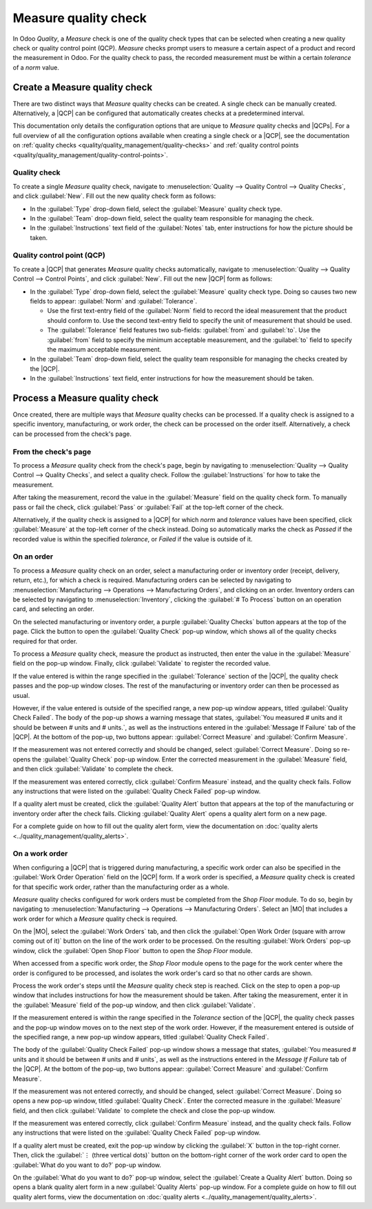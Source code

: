 =====================
Measure quality check
=====================

.. |MO| replace:: :abbr:`MO (Manufacturing Order)`
.. |QCP| replace:: :abbr:`QCP (Quality Control Point)`
.. |QCPs| replace:: :abbr:`QCPs (Quality Control Points)`

In Odoo *Quality*, a *Measure* check is one of the quality check types that can be selected when
creating a new quality check or quality control point (QCP). *Measure* checks prompt users to
measure a certain aspect of a product and record the measurement in Odoo. For the quality check to
pass, the recorded measurement must be within a certain *tolerance* of a *norm* value.

Create a Measure quality check
==============================

There are two distinct ways that *Measure* quality checks can be created. A single check can be
manually created. Alternatively, a |QCP| can be configured that automatically creates checks at a
predetermined interval.

This documentation only details the configuration options that are unique to *Measure* quality
checks and |QCPs|. For a full overview of all the configuration options available when creating a
single check or a |QCP|, see the documentation on :ref:`quality checks
<quality/quality_management/quality-checks>` and :ref:`quality control points
<quality/quality_management/quality-control-points>`.

Quality check
-------------

To create a single *Measure* quality check, navigate to :menuselection:`Quality --> Quality Control
--> Quality Checks`, and click :guilabel:`New`. Fill out the new quality check form as follows:

- In the :guilabel:`Type` drop-down field, select the :guilabel:`Measure` quality check type.
- In the :guilabel:`Team` drop-down field, select the quality team responsible for managing the
  check.
- In the :guilabel:`Instructions` text field of the :guilabel:`Notes` tab, enter instructions for
  how the picture should be taken.

.. image:: measure_check/measure-check-form-1.png
   :align: center
   :alt: A quality check form configured for a Measure quality check.

Quality control point (QCP)
---------------------------

To create a |QCP| that generates *Measure* quality checks automatically, navigate to
:menuselection:`Quality --> Quality Control --> Control Points`, and click :guilabel:`New`. Fill out
the new |QCP| form as follows:

- In the :guilabel:`Type` drop-down field, select the :guilabel:`Measure` quality check type. Doing
  so causes two new fields to appear: :guilabel:`Norm` and :guilabel:`Tolerance`.

  - Use the first text-entry field of the :guilabel:`Norm` field to record the ideal measurement
    that the product should conform to. Use the second text-entry field to specify the unit of
    measurement that should be used.
  - The :guilabel:`Tolerance` field features two sub-fields: :guilabel:`from` and :guilabel:`to`.
    Use the :guilabel:`from` field to specify the minimum acceptable measurement, and the
    :guilabel:`to` field to specify the maximum acceptable measurement.

- In the :guilabel:`Team` drop-down field, select the quality team responsible for managing the
  checks created by the |QCP|.
- In the :guilabel:`Instructions` text field, enter instructions for how the measurement should be
  taken.

.. image:: measure_check/measure-check-qcp-form.png
   :align: center
   :alt: A QCP form configured to create Measure quality checks.

Process a Measure quality check
===============================

Once created, there are multiple ways that *Measure* quality checks can be processed. If a quality
check is assigned to a specific inventory, manufacturing, or work order, the check can be processed
on the order itself. Alternatively, a check can be processed from the check's page.

From the check's page
---------------------

To process a *Measure* quality check from the check's page, begin by navigating to
:menuselection:`Quality --> Quality Control --> Quality Checks`, and select a quality check. Follow
the :guilabel:`Instructions` for how to take the measurement.

After taking the measurement, record the value in the :guilabel:`Measure` field on the quality check
form. To manually pass or fail the check, click :guilabel:`Pass` or :guilabel:`Fail` at the top-left
corner of the check.

Alternatively, if the quality check is assigned to a |QCP| for which *norm* and *tolerance* values
have been specified, click :guilabel:`Measure` at the top-left corner of the check instead. Doing so
automatically marks the check as *Passed* if the recorded value is within the specified *tolerance*,
or *Failed* if the value is outside of it.

On an order
-----------

To process a *Measure* quality check on an order, select a manufacturing order or inventory order
(receipt, delivery, return, etc.), for which a check is required. Manufacturing orders can be
selected by navigating to :menuselection:`Manufacturing --> Operations --> Manufacturing Orders`,
and clicking on an order. Inventory orders can be selected by navigating to
:menuselection:`Inventory`, clicking the :guilabel:`# To Process` button on an operation card, and
selecting an order.

On the selected manufacturing or inventory order, a purple :guilabel:`Quality Checks` button appears
at the top of the page. Click the button to open the :guilabel:`Quality Check` pop-up window, which
shows all of the quality checks required for that order.

To process a *Measure* quality check, measure the product as instructed, then enter the value in the
:guilabel:`Measure` field on the pop-up window. Finally, click :guilabel:`Validate` to register the
recorded value.

.. image:: measure_check/measure-check-pop-up.png
   :align: center
   :alt: A Measure quality check pop-up window on a manufacturing or inventory order.

If the value entered is within the range specified in the :guilabel:`Tolerance` section of the
|QCP|, the quality check passes and the pop-up window closes. The rest of the manufacturing or
inventory order can then be processed as usual.

However, if the value entered is outside of the specified range, a new pop-up window appears, titled
:guilabel:`Quality Check Failed`. The body of the pop-up shows a warning message that states,
:guilabel:`You measured # units and it should be between # units and # units.`, as well as the
instructions entered in the :guilabel:`Message If Failure` tab of the |QCP|. At the bottom of the
pop-up, two buttons appear: :guilabel:`Correct Measure` and :guilabel:`Confirm Measure`.

.. image:: measure_check/measure-check-failed.png
   :align: center
   :alt: The "Quality Check Failed" pop-up window.

If the measurement was not entered correctly and should be changed, select :guilabel:`Correct
Measure`. Doing so re-opens the :guilabel:`Quality Check` pop-up window. Enter the corrected
measurement in the :guilabel:`Measure` field, and then click :guilabel:`Validate` to complete the
check.

If the measurement was entered correctly, click :guilabel:`Confirm Measure` instead, and the quality
check fails. Follow any instructions that were listed on the :guilabel:`Quality Check Failed` pop-up
window.

If a quality alert must be created, click the :guilabel:`Quality Alert` button that appears at the
top of the manufacturing or inventory order after the check fails. Clicking :guilabel:`Quality
Alert` opens a quality alert form on a new page.

For a complete guide on how to fill out the quality alert form, view the documentation on
:doc:`quality alerts <../quality_management/quality_alerts>`.

On a work order
---------------

When configuring a |QCP| that is triggered during manufacturing, a specific work order can also be
specified in the :guilabel:`Work Order Operation` field on the |QCP| form. If a work order is
specified, a *Measure* quality check is created for that specific work order, rather than the
manufacturing order as a whole.

*Measure* quality checks configured for work orders must be completed from the *Shop Floor* module.
To do so, begin by navigating to :menuselection:`Manufacturing --> Operations --> Manufacturing
Orders`. Select an |MO| that includes a work order for which a *Measure* quality check is required.

On the |MO|, select the :guilabel:`Work Orders` tab, and then click the :guilabel:`Open Work Order
(square with arrow coming out of it)` button on the line of the work order to be processed. On the
resulting :guilabel:`Work Orders` pop-up window, click the :guilabel:`Open Shop Floor` button to
open the *Shop Floor* module.

When accessed from a specific work order, the *Shop Floor* module opens to the page for the work
center where the order is configured to be processed, and isolates the work order's card so that no
other cards are shown.

Process the work order's steps until the *Measure* quality check step is reached. Click on the step
to open a pop-up window that includes instructions for how the measurement should be taken. After
taking the measurement, enter it in the :guilabel:`Measure` field of the pop-up window, and then
click :guilabel:`Validate`.

.. image:: measure_check/measure-check-shop-floor.png
   :align: center
   :alt: A Measure check in the Shop Floor module.

If the measurement entered is within the range specified in the *Tolerance* section of the |QCP|,
the quality check passes and the pop-up window moves on to the next step of the work order. However,
if the measurement entered is outside of the specified range, a new pop-up window appears, titled
:guilabel:`Quality Check Failed`.

The body of the :guilabel:`Quality Check Failed` pop-up window shows a message that states,
:guilabel:`You measured # units and it should be between # units and # units`, as well as the
instructions entered in the *Message If Failure* tab of the |QCP|. At the bottom of the pop-up, two
buttons appear: :guilabel:`Correct Measure` and :guilabel:`Confirm Measure`.

.. image:: measure_check/shop-floor-measure-check-failed.png
   :align: center
   :alt: The Quality Check Failed pop-up window for a Measure check in the Shop Floor module.

If the measurement was not entered correctly, and should be changed, select :guilabel:`Correct
Measure`. Doing so opens a new pop-up window, titled :guilabel:`Quality Check`. Enter the corrected
measure in the :guilabel:`Measure` field, and then click :guilabel:`Validate` to complete the check
and close the pop-up window.

If the measurement was entered correctly, click :guilabel:`Confirm Measure` instead, and the quality
check fails. Follow any instructions that were listed on the :guilabel:`Quality Check Failed` pop-up
window.

If a quality alert must be created, exit the pop-up window by clicking the :guilabel:`X` button in
the top-right corner. Then, click the :guilabel:`⋮ (three vertical dots)` button on the bottom-right
corner of the work order card to open the :guilabel:`What do you want to do?` pop-up window.

On the :guilabel:`What do you want to do?` pop-up window, select the :guilabel:`Create a Quality
Alert` button. Doing so opens a blank quality alert form in a new :guilabel:`Quality Alerts` pop-up
window. For a complete guide on how to fill out quality alert forms, view the documentation on
:doc:`quality alerts <../quality_management/quality_alerts>`.
